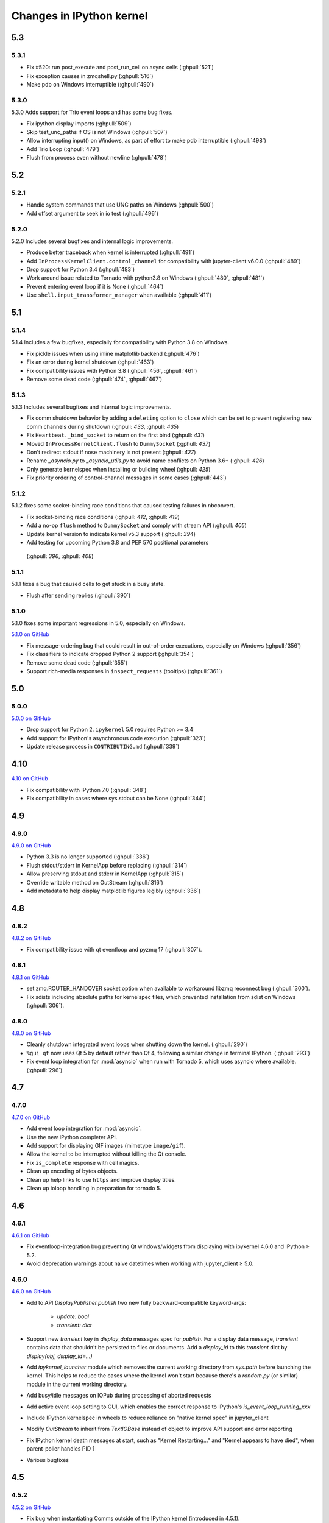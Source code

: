 Changes in IPython kernel
=========================

5.3
---

5.3.1
*****

- Fix #520: run post_execute and post_run_cell on async cells (:ghpull:`521`)
- Fix exception causes in zmqshell.py (:ghpull:`516`)
- Make pdb on Windows interruptible (:ghpull:`490`)

5.3.0
*****

5.3.0 Adds support for Trio event loops and has some bug fixes.

- Fix ipython display imports (:ghpull:`509`)
- Skip test_unc_paths if OS is not Windows (:ghpull:`507`)
- Allow interrupting input() on Windows, as part of effort to make pdb interruptible (:ghpull:`498`)
- Add Trio Loop (:ghpull:`479`)
- Flush from process even without newline (:ghpull:`478`)


5.2
---

5.2.1
*****

- Handle system commands that use UNC paths on Windows (:ghpull:`500`)
- Add offset argument to seek in io test (:ghpull:`496`)

5.2.0
*****

5.2.0 Includes several bugfixes and internal logic improvements.

- Produce better traceback when kernel is interrupted (:ghpull:`491`)
- Add ``InProcessKernelClient.control_channel`` for compatibility with jupyter-client v6.0.0 (:ghpull:`489`)
- Drop support for Python 3.4 (:ghpull:`483`)
- Work around issue related to Tornado with python3.8 on Windows (:ghpull:`480`, :ghpull:`481`)
- Prevent entering event loop if it is None (:ghpull:`464`)
- Use ``shell.input_transformer_manager`` when available (:ghpull:`411`)

5.1
---

5.1.4
*****

5.1.4 Includes a few bugfixes,
especially for compatibility with Python 3.8 on Windows.

- Fix pickle issues when using inline matplotlib backend (:ghpull:`476`)
- Fix an error during kernel shutdown (:ghpull:`463`)
- Fix compatibility issues with Python 3.8 (:ghpull:`456`, :ghpull:`461`)
- Remove some dead code (:ghpull:`474`, :ghpull:`467`)

5.1.3
*****

5.1.3 Includes several bugfixes and internal logic improvements.

- Fix comm shutdown behavior by adding a ``deleting`` option to ``close`` which can be set to prevent registering new comm channels during shutdown (:ghpull: `433`, :ghpull: `435`)
- Fix ``Heartbeat._bind_socket`` to return on the first bind (:ghpull: `431`)
- Moved ``InProcessKernelClient.flush`` to ``DummySocket`` (:gphull: `437`)
- Don't redirect stdout if nose machinery is not present (:ghpull: `427`)
- Rename `_asyncio.py` to `_asyncio_utils.py` to avoid name conflicts on Python 3.6+  (:ghpull: `426`)
- Only generate kernelspec when installing or building wheel (:ghpull: `425`)
- Fix priority ordering of control-channel messages in some cases (:ghpull:`443`)


5.1.2
*****

5.1.2 fixes some socket-binding race conditions that caused testing failures in
nbconvert.

- Fix socket-binding race conditions (:ghpull: `412`, :ghpull: `419`)
- Add a no-op ``flush`` method to ``DummySocket`` and comply with stream API
  (:ghpull: `405`)
- Update kernel version to indicate kernel v5.3 support (:ghpull: `394`)
- Add testing for upcoming Python 3.8 and PEP 570 positional parameters
 (:ghpull: `396`, :ghpull: `408`)


5.1.1
*****
5.1.1 fixes a bug that caused cells to get stuck in a busy state.

- Flush after sending replies (:ghpull:`390`)


5.1.0
*****

5.1.0 fixes some important regressions in 5.0, especially on Windows.

`5.1.0 on GitHub <https://github.com/ipython/ipykernel/milestones/5.1>`__

- Fix message-ordering bug that could result in out-of-order executions,
  especially on Windows (:ghpull:`356`)
- Fix classifiers to indicate dropped Python 2 support (:ghpull:`354`)
- Remove some dead code (:ghpull:`355`)
- Support rich-media responses in ``inspect_requests`` (tooltips) (:ghpull:`361`)


5.0
---

5.0.0
*****

`5.0.0 on GitHub <https://github.com/ipython/ipykernel/milestones/5.0>`__

- Drop support for Python 2. ``ipykernel`` 5.0 requires Python >= 3.4
- Add support for IPython's asynchronous code execution (:ghpull:`323`)
- Update release process in ``CONTRIBUTING.md`` (:ghpull:`339`)


4.10
----

`4.10 on GitHub <https://github.com/ipython/ipykernel/milestones/4.10>`__

- Fix compatibility with IPython 7.0 (:ghpull:`348`)
- Fix compatibility in cases where sys.stdout can be None (:ghpull:`344`)

4.9
---

4.9.0
*****

`4.9.0 on GitHub <https://github.com/ipython/ipykernel/milestones/4.9>`__

- Python 3.3 is no longer supported (:ghpull:`336`)
- Flush stdout/stderr in KernelApp before replacing (:ghpull:`314`)
- Allow preserving stdout and stderr in KernelApp (:ghpull:`315`)
- Override writable method on OutStream (:ghpull:`316`)
- Add metadata to help display matplotlib figures legibly (:ghpull:`336`)


4.8
---

4.8.2
*****

`4.8.2 on GitHub <https://github.com/ipython/ipykernel/milestones/4.8.2>`__

- Fix compatibility issue with qt eventloop and pyzmq 17 (:ghpull:`307`).

4.8.1
*****

`4.8.1 on GitHub <https://github.com/ipython/ipykernel/milestones/4.8.1>`__

- set zmq.ROUTER_HANDOVER socket option when available
  to workaround libzmq reconnect bug (:ghpull:`300`).
- Fix sdists including absolute paths for kernelspec files,
  which prevented installation from sdist on Windows
  (:ghpull:`306`).

4.8.0
*****

`4.8.0 on GitHub <https://github.com/ipython/ipykernel/milestones/4.8>`__

- Cleanly shutdown integrated event loops when shutting down the kernel.
  (:ghpull:`290`)
- ``%gui qt`` now uses Qt 5 by default rather than Qt 4, following a similar
  change in terminal IPython. (:ghpull:`293`)
- Fix event loop integration for :mod:`asyncio` when run with Tornado 5,
  which uses asyncio where available. (:ghpull:`296`)

4.7
---

4.7.0
*****

`4.7.0 on GitHub <https://github.com/ipython/ipykernel/milestones/4.7>`__

- Add event loop integration for :mod:`asyncio`.
- Use the new IPython completer API.
- Add support for displaying GIF images (mimetype ``image/gif``).
- Allow the kernel to be interrupted without killing the Qt console.
- Fix ``is_complete`` response with cell magics.
- Clean up encoding of bytes objects.
- Clean up help links to use ``https`` and improve display titles.
- Clean up ioloop handling in preparation for tornado 5.


4.6
---

4.6.1
*****

`4.6.1 on GitHub <https://github.com/ipython/ipykernel/milestones/4.6.1>`__

- Fix eventloop-integration bug preventing Qt windows/widgets from displaying with ipykernel 4.6.0 and IPython ≥ 5.2.
- Avoid deprecation warnings about naive datetimes when working with jupyter_client ≥ 5.0.


4.6.0
*****

`4.6.0 on GitHub <https://github.com/ipython/ipykernel/milestones/4.6>`__

- Add to API `DisplayPublisher.publish` two new fully backward-compatible
  keyword-args:

    - `update: bool`
    - `transient: dict`

- Support new `transient` key in `display_data` messages spec for `publish`.
  For a display data message, `transient` contains data that shouldn't be
  persisted to files or documents. Add a `display_id` to this `transient`
  dict by `display(obj, display_id=...)`
- Add `ipykernel_launcher` module which removes the current working directory
  from `sys.path` before launching the kernel. This helps to reduce the cases
  where the kernel won't start because there's a `random.py` (or similar)
  module in the current working directory.
- Add busy/idle messages on IOPub during processing of aborted requests
- Add active event loop setting to GUI, which enables the correct response
  to IPython's `is_event_loop_running_xxx`
- Include IPython kernelspec in wheels to reduce reliance on "native kernel
  spec" in jupyter_client
- Modify `OutStream` to inherit from `TextIOBase` instead of object to improve
  API support and error reporting
- Fix IPython kernel death messages at start, such as "Kernel Restarting..."
  and "Kernel appears to have died", when parent-poller handles PID 1
- Various bugfixes


4.5
---

4.5.2
*****

`4.5.2 on GitHub <https://github.com/ipython/ipykernel/milestones/4.5.2>`__

- Fix bug when instantiating Comms outside of the IPython kernel (introduced in 4.5.1).


4.5.1
*****

`4.5.1 on GitHub <https://github.com/ipython/ipykernel/milestones/4.5.1>`__

- Add missing ``stream`` parameter to overridden :func:`getpass`
- Remove locks from iopub thread, which could cause deadlocks during debugging
- Fix regression where KeyboardInterrupt was treated as an aborted request, rather than an error
- Allow instantiating Comms outside of the IPython kernel

4.5.0
*****

`4.5 on GitHub <https://github.com/ipython/ipykernel/milestones/4.5>`__

- Use figure.dpi instead of savefig.dpi to set DPI for inline figures
- Support ipympl matplotlib backend (requires IPython update as well to fully work)
- Various bugfixes, including fixes for output coming from threads,
  and :func:`input` when called with non-string prompts, which stdlib allows.


4.4
---

4.4.1
*****

`4.4.1 on GitHub <https://github.com/ipython/ipykernel/milestones/4.4.1>`__

- Fix circular import of matplotlib on Python 2 caused by the inline backend changes in 4.4.0.


4.4.0
*****

`4.4.0 on GitHub <https://github.com/ipython/ipykernel/milestones/4.4>`__

- Use `MPLBACKEND`_ environment variable to tell matplotlib >= 1.5 use use the inline backend by default.
  This is only done if MPLBACKEND is not already set and no backend has been explicitly loaded,
  so setting ``MPLBACKEND=Qt4Agg`` or calling ``%matplotlib notebook`` or ``matplotlib.use('Agg')``
  will take precedence.
- Fixes for logging problems caused by 4.3,
  where logging could go to the terminal instead of the notebook.
- Add ``--sys-prefix`` and ``--profile`` arguments to :command:`ipython kernel install`
- Allow Comm (Widget) messages to be sent from background threads.
- Select inline matplotlib backend by default if ``%matplotlib`` magic or
  ``matplotlib.use()`` are not called explicitly (for matplotlib >= 1.5).
- Fix some longstanding minor deviations from the message protocol
  (missing status: ok in a few replies, connect_reply format).
- Remove calls to NoOpContext from IPython, deprecated in 5.0.

.. _MPLBACKEND: http://matplotlib.org/devel/coding_guide.html?highlight=mplbackend#developing-a-new-backend


4.3
---

4.3.2
*****

- Use a nonempty dummy session key for inprocess kernels to avoid security
  warnings.

4.3.1
*****

- Fix Windows Python 3.5 incompatibility caused by faulthandler patch in 4.3

4.3.0
*****

`4.3.0 on GitHub <https://github.com/ipython/ipykernel/milestones/4.3>`__

- Publish all IO in a thread, via :class:`IOPubThread`.
  This solves the problem of requiring :meth:`sys.stdout.flush` to be called in the notebook to produce output promptly during long-running cells.
- Remove references to outdated IPython guiref in kernel banner.
- Patch faulthandler to use ``sys.__stderr__`` instead of forwarded ``sys.stderr``,
  which has no fileno when forwarded.
- Deprecate some vestiges of the Big Split:
  - :func:`ipykernel.find_connection_file` is deprecated. Use :func:`jupyter_client.find_connection_file` instead.
  - Various pieces of code specific to IPython parallel are deprecated in ipykernel
  and moved to ipyparallel.


4.2
---

4.2.2
*****

`4.2.2 on GitHub <https://github.com/ipython/ipykernel/milestones/4.2.2>`__

- Don't show interactive debugging info when kernel crashes
- Fix handling of numerical types in json_clean
- Testing fixes for output capturing

4.2.1
*****

`4.2.1 on GitHub <https://github.com/ipython/ipykernel/milestones/4.2.1>`__

- Fix default display name back to "Python X" instead of "pythonX"

4.2.0
*****

`4.2 on GitHub <https://github.com/ipython/ipykernel/milestones/4.2>`_

- Support sending a full message in initial opening of comms (metadata, buffers were not previously allowed)
- When using ``ipython kernel install --name`` to install the IPython kernelspec, default display-name to the same value as ``--name``.

4.1
---

4.1.1
*****

`4.1.1 on GitHub <https://github.com/ipython/ipykernel/milestones/4.1.1>`_

- Fix missing ``ipykernel.__version__`` on Python 2.
- Fix missing ``target_name`` when opening comms from the frontend.

4.1.0
*****

`4.1 on GitHub <https://github.com/ipython/ipykernel/milestones/4.1>`_


-  add ``ipython kernel install`` entrypoint for installing the IPython
   kernelspec
-  provisional implementation of ``comm_info`` request/reply for msgspec
   v5.1

4.0
---

`4.0 on GitHub <https://github.com/ipython/ipykernel/milestones/4.0>`_

4.0 is the first release of ipykernel as a standalone package.
